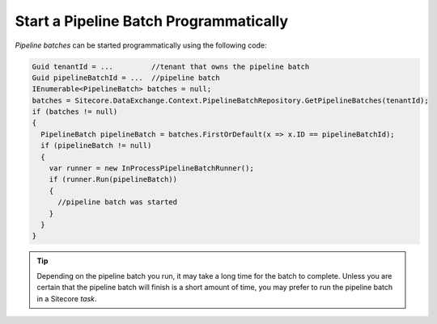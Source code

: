 Start a Pipeline Batch Programmatically
========================================

*Pipeline batches* can be started programmatically using the following code:

.. code-block:: c#

  Guid tenantId = ...         //tenant that owns the pipeline batch
  Guid pipelineBatchId = ...  //pipeline batch
  IEnumerable<PipelineBatch> batches = null;
  batches = Sitecore.DataExchange.Context.PipelineBatchRepository.GetPipelineBatches(tenantId);
  if (batches != null)
  {
    PipelineBatch pipelineBatch = batches.FirstOrDefault(x => x.ID == pipelineBatchId);
    if (pipelineBatch != null)
    {
      var runner = new InProcessPipelineBatchRunner();
      if (runner.Run(pipelineBatch))
      {
        //pipeline batch was started
      }
    }
  }

.. tip::
  Depending on the pipeline batch you run, it may take a long time
  for the batch to complete. Unless you are certain that the pipeline
  batch will finish is a short amount of time, you may prefer to run
  the pipeline batch in a Sitecore *task*.
